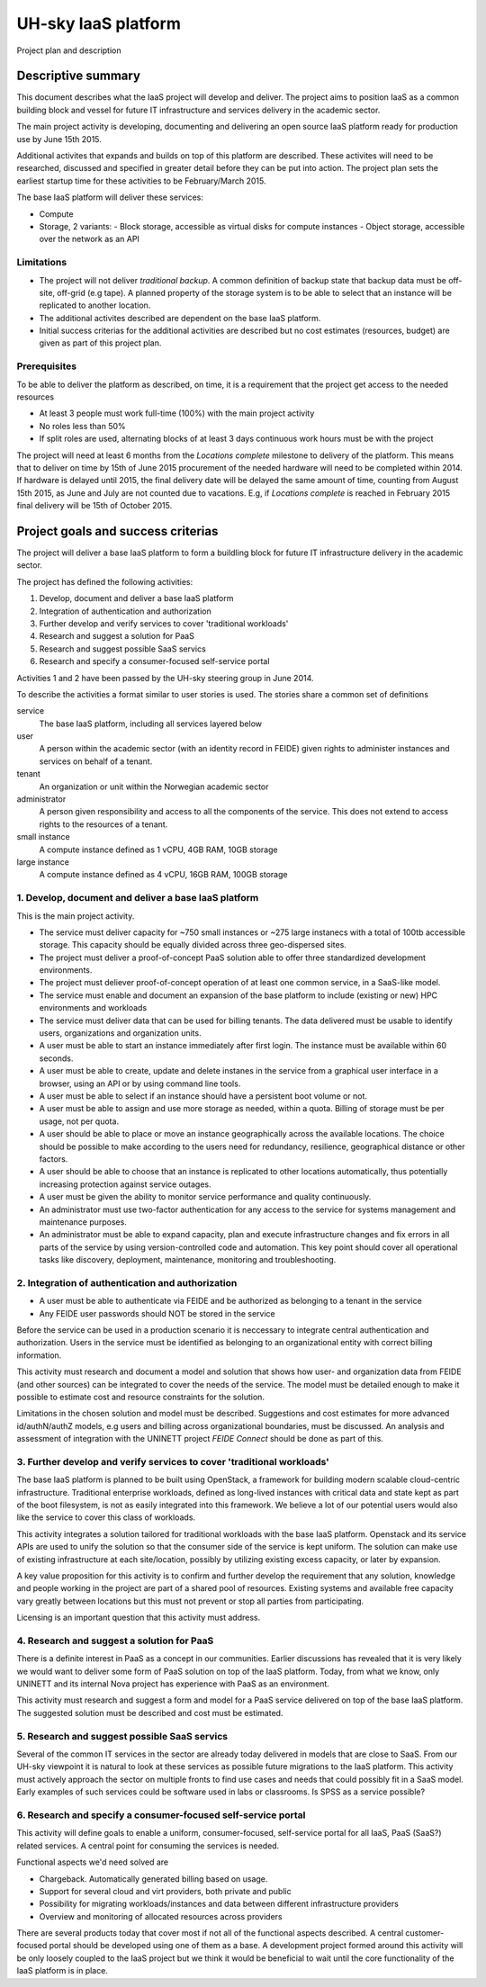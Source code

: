 ====================
UH-sky IaaS platform
====================

Project plan and description

Descriptive summary
===================

This document describes what the IaaS project will develop and deliver. The project
aims to position IaaS as a common building block and vessel for future IT
infrastructure and services delivery in the academic sector.

The main project activity is developing, documenting and delivering an open
source IaaS platform ready for production use by June 15th 2015.

Additional activites that expands and builds on top of this platform are
described. These activites will need to be researched, discussed and specified
in greater detail before they can be put into action. The project plan sets
the earliest startup time for these activities to be February/March 2015.

The base IaaS platform will deliver these services:

- Compute
- Storage, 2 variants:
  - Block storage, accessible as virtual disks for compute instances
  - Object storage, accessible over the network as an API

Limitations
-----------

- The project will not deliver *traditional backup*. A common definition of
  backup state that backup data must be off-site, off-grid (e.g tape). A
  planned property of the storage system is to be able to select that an
  instance will be replicated to another location.
- The additional activites described are dependent on the base IaaS platform.
- Initial success criterias for the additional activities are described but
  no cost estimates (resources, budget) are given as part of this project plan.

Prerequisites
-------------

To be able to deliver the platform as described, on time, it is a requirement
that the project get access to the needed resources

- At least 3 people must work full-time (100%) with the main project activity
- No roles less than 50%
- If split roles are used, alternating blocks of at least 3 days continuous
  work hours must be with the project

The project will need at least 6 months from the *Locations complete* milestone
to delivery of the platform. This means that to deliver on time by 15th of June
2015 procurement of the needed hardware will need to be completed within 2014.
If hardware is delayed until 2015, the final delivery date will be delayed the
same amount of time, counting from August 15th 2015, as June and July are not
counted due to vacations. E.g, if *Locations complete* is reached in February
2015 final delivery will be 15th of October 2015.

Project goals and success criterias
===================================

The project will deliver a base IaaS platform to form a buildling block for
future IT infrastructure delivery in the academic sector.

The project has defined the following activities:

1. Develop, document and deliver a base IaaS platform
2. Integration of authentication and authorization
3. Further develop and verify services to cover 'traditional workloads'
4. Research and suggest a solution for PaaS
5. Research and suggest possible SaaS servics
6. Research and specify a consumer-focused self-service portal

Activities 1 and 2 have been passed by the UH-sky steering group in June 2014.

To describe the activities a format similar to user stories is used. The
stories share a common set of definitions

service
  The base IaaS platform, including all services layered below

user
  A person within the academic sector (with an identity record in FEIDE) given
  rights to administer instances and services on behalf of a tenant.

tenant
  An organization or unit within the Norwegian academic sector

administrator
  A person given responsibility and access to all the components of the
  service. This does not extend to access rights to the resources of a tenant.

small instance
  A compute instance defined as 1 vCPU, 4GB RAM, 10GB storage

large instance
  A compute instance defined as 4 vCPU, 16GB RAM, 100GB storage


1. Develop, document and deliver a base IaaS platform
-----------------------------------------------------

This is the main project activity.

- The service must deliver capacity for ~750 small instances or ~275 large
  instanecs with a total of 100tb accessible storage. This capacity should
  be equally divided across three geo-dispersed sites.

- The project must deliver a proof-of-concept PaaS solution able to offer three
  standardized development environments.

- The project must deliever proof-of-concept operation of at least one common
  service, in a SaaS-like model.

- The service must enable and document an expansion of the base platform to
  include (existing or new) HPC environments and workloads

- The service must deliver data that can be used for billing tenants. The data
  delivered must be usable to identify users, organizations and organization
  units.

- A user must be able to start an instance immediately after first login. The
  instance must be available within 60 seconds.

- A user must be able to create, update and delete instanes in the service from
  a graphical user interface in a browser, using an API or by using command
  line tools.

- A user must be able to select if an instance should have a persistent boot
  volume or not.

- A user must be able to assign and use more storage as needed, within a quota.
  Billing of storage must be per usage, not per quota.

- A user should be able to place or move an instance geographically across the
  available locations. The choice should be possible to make according to the
  users need for redundancy, resilience, geographical distance or other
  factors.

- A user should be able to choose that an instance is replicated to other
  locations automatically, thus potentially increasing protection against
  service outages.

- A user must be given the ability to monitor service performance and quality
  continuously.

- An administrator must use two-factor authentication for any access to the
  service for systems management and maintenance purposes.

- An administrator must be able to expand capacity, plan and execute
  infrastructure changes and fix errors in all parts of the service by using
  version-controlled code and automation. This key point should cover all
  operational tasks like discovery, deployment, maintenance, monitoring and
  troubleshooting.


2. Integration of authentication and authorization
--------------------------------------------------

- A user must be able to authenticate via FEIDE and be authorized as belonging
  to a tenant in the service

- Any FEIDE user passwords should NOT be stored in the service

Before the service can be used in a production scenario it is neccessary to
integrate central authentication and authorization. Users in the service must
be identified as belonging to an organizational entity with correct billing
information.

This activity must research and document a model and solution that shows how
user- and organization data from FEIDE (and other sources) can be integrated
to cover the needs of the service. The model must be detailed enough to make
it possible to estimate cost and resource constraints for the solution.

Limitations in the chosen solution and model must be described. Suggestions
and cost estimates for more advanced id/authN/authZ models, e.g users and
billing across organizational boundaries, must be discussed. An analysis and
assessment of integration with the UNINETT project *FEIDE Connect* should be
done as part of this.


3. Further develop and verify services to cover 'traditional workloads'
-----------------------------------------------------------------------

The base IaaS platform is planned to be built using OpenStack, a framework for
building modern scalable cloud-centric infrastructure. Traditional enterprise
workloads, defined as long-lived instances with critical data and state kept as
part of the boot filesystem, is not as easily integrated into this framework.
We believe a lot of our potential users would also like the service to cover
this class of workloads.

This activity integrates a solution tailored for traditional workloads with the
base IaaS platform. Openstack and its service APIs are used to unify the
solution so that the consumer side of the service is kept uniform. The solution
can make use of existing infrastructure at each site/location, possibly by
utilizing existing excess capacity, or later by expansion.

A key value proposition for this activity is to confirm and further develop the
requirement that any solution, knowledge and people working in the project are
part of a shared pool of resources. Existing systems and available free
capacity vary greatly between locations but this must not prevent or stop all
parties from participating.

Licensing is an important question that this activity must address.


4. Research and suggest a solution for PaaS
-------------------------------------------

There is a definite interest in PaaS as a concept in our communities. Earlier
discussions has revealed that it is very likely we would want to deliver some
form of PaaS solution on top of the IaaS platform. Today, from what we know,
only UNINETT and its internal Nova project has experience with PaaS as an
environment.

This activity must research and suggest a form and model for a PaaS service
delivered on top of the base IaaS platform. The suggested solution must be
described and cost must be estimated.


5. Research and suggest possible SaaS servics
---------------------------------------------

Several of the common IT services in the sector are already today delivered in
models that are close to SaaS. From our UH-sky viewpoint it is natural to look
at these services as possible future migrations to the IaaS platform. This
activity must actively approach the sector on multiple fronts to find use cases
and needs that could possibly fit in a SaaS model. Early examples of such
services could be software used in labs or classrooms. Is SPSS as a service
possible?


6. Research and specify a consumer-focused self-service portal
---------------------------------------------------------------

This activity will define goals to enable a uniform, consumer-focused,
self-service portal for all IaaS, PaaS (SaaS?) related services. A central
point for consuming the services is needed.

Functional aspects we'd need solved are

- Chargeback. Automatically generated billing based on usage.

- Support for several cloud and virt providers, both private and public

- Possibility for migrating workloads/instances and data between different
  infrastructure providers

- Overview and monitoring of allocated resources across providers

There are several products today that cover most if not all of the functional
aspects described. A central customer-focused portal should be developed using
one of them as a base. A development project formed around this activity will
be only loosely coupled to the IaaS project but we think it would be beneficial
to wait until the core functionality of the IaaS platform is in place.














